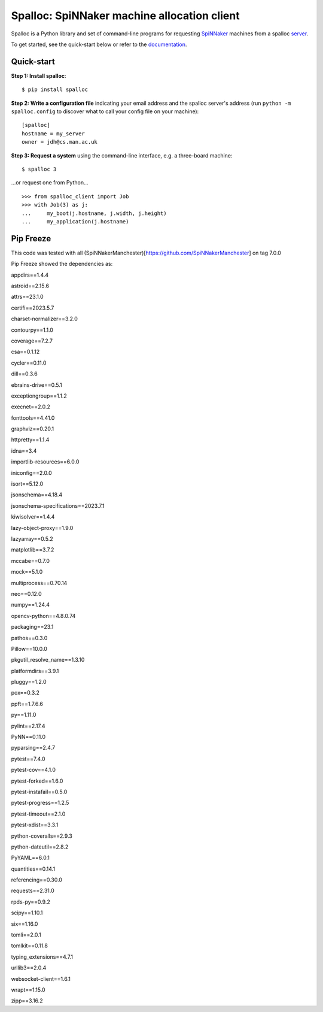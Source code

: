 Spalloc: SpiNNaker machine allocation client
============================================

.. image:: https://img.shields.io/pypi/v/spalloc.svg?style=flat
   :alt: PyPi version
   :target: https://pypi.python.org/pypi/spalloc/
.. image:: https://readthedocs.org/projects/spalloc/badge/?version=stable
   :alt: Documentation
   :target: https://spalloc.readthedocs.org/
.. image:: https://github.com/SpiNNakerManchester/spalloc/workflows/Python%20Build/badge.svg?branch=master
   :alt: Build Status
   :target: https://github.com/SpiNNakerManchester/spalloc/actions?query=workflow%3A%22Python+Build%22+branch%3Amaster
.. image:: https://coveralls.io/repos/SpiNNakerManchester/spalloc/badge.svg?branch=master
   :alt: Coverage Status
   :target: https://coveralls.io/r/SpiNNakerManchester/spalloc?branch=master

Spalloc is a Python library and set of command-line programs for requesting
SpiNNaker_ machines from a spalloc `server`_.

.. _SpiNNaker: https://apt.cs.manchester.ac.uk/projects/SpiNNaker/
.. _server: https://github.com/SpiNNakerManchester/spalloc_server

To get started, see the quick-start below or refer to the documentation_.

.. _documentation: https://spalloc.readthedocs.org/


Quick-start
-----------

**Step 1: Install spalloc**::

    $ pip install spalloc

**Step 2: Write a configuration file** indicating your email address and the spalloc
server's address (run ``python -m spalloc.config`` to discover what to call
your config file on your machine)::

    [spalloc]
    hostname = my_server
    owner = jdh@cs.man.ac.uk

**Step 3: Request a system** using the command-line interface, e.g. a
three-board machine::

    $ spalloc 3

.. image:: docs/source/_static/spalloc.gif
    :alt: Animated GIF showing the typical execution of a spalloc call.

...or request one from Python...

::

    >>> from spalloc_client import Job
    >>> with Job(3) as j:
    ...     my_boot(j.hostname, j.width, j.height)
    ...     my_application(j.hostname)


Pip Freeze
----------
This code was tested with all (SpiNNakerManchester)[https://github.com/SpiNNakerManchester] on tag 7.0.0

Pip Freeze showed the dependencies as:

appdirs==1.4.4

astroid==2.15.6

attrs==23.1.0

certifi==2023.5.7

charset-normalizer==3.2.0

contourpy==1.1.0

coverage==7.2.7

csa==0.1.12

cycler==0.11.0

dill==0.3.6

ebrains-drive==0.5.1

exceptiongroup==1.1.2

execnet==2.0.2

fonttools==4.41.0

graphviz==0.20.1

httpretty==1.1.4

idna==3.4

importlib-resources==6.0.0

iniconfig==2.0.0

isort==5.12.0

jsonschema==4.18.4

jsonschema-specifications==2023.7.1

kiwisolver==1.4.4

lazy-object-proxy==1.9.0

lazyarray==0.5.2

matplotlib==3.7.2

mccabe==0.7.0

mock==5.1.0

multiprocess==0.70.14

neo==0.12.0

numpy==1.24.4

opencv-python==4.8.0.74

packaging==23.1

pathos==0.3.0

Pillow==10.0.0

pkgutil_resolve_name==1.3.10

platformdirs==3.9.1

pluggy==1.2.0

pox==0.3.2

ppft==1.7.6.6

py==1.11.0

pylint==2.17.4

PyNN==0.11.0

pyparsing==2.4.7

pytest==7.4.0

pytest-cov==4.1.0

pytest-forked==1.6.0

pytest-instafail==0.5.0

pytest-progress==1.2.5

pytest-timeout==2.1.0

pytest-xdist==3.3.1

python-coveralls==2.9.3

python-dateutil==2.8.2

PyYAML==6.0.1

quantities==0.14.1

referencing==0.30.0

requests==2.31.0

rpds-py==0.9.2

scipy==1.10.1

six==1.16.0

tomli==2.0.1

tomlkit==0.11.8

typing_extensions==4.7.1

urllib3==2.0.4

websocket-client==1.6.1

wrapt==1.15.0

zipp==3.16.2

